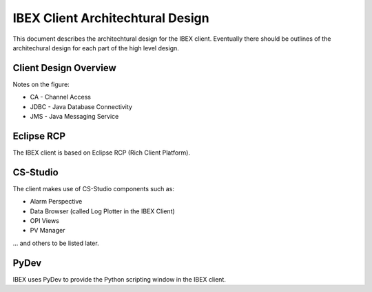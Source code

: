 =================================
IBEX Client Architechtural Design
=================================

This document describes the architechtural design for the IBEX client. Eventually there should be outlines of the architechural design for each part of the high level design.

Client Design Overview
----------------------

.. image:: images/client_architecture.png
    :align: center
    
Notes on the figure:

* CA - Channel Access
* JDBC - Java Database Connectivity
* JMS - Java Messaging Service

Eclipse RCP
-----------

The IBEX client is based on Eclipse RCP (Rich Client Platform).

CS-Studio
---------

The client makes use of CS-Studio components such as:

* Alarm Perspective
* Data Browser (called Log Plotter in the IBEX Client)
* OPI Views
* PV Manager

... and others to be listed later.

PyDev
-----

IBEX uses PyDev to provide the Python scripting window in the IBEX client.


